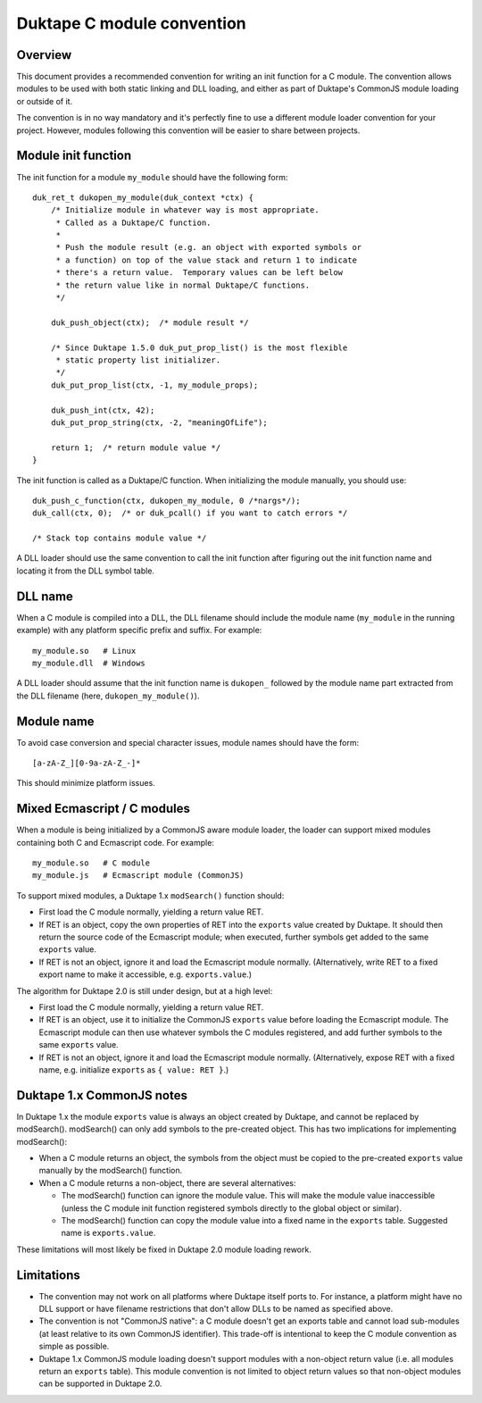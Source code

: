 ===========================
Duktape C module convention
===========================

Overview
========

This document provides a recommended convention for writing an init function
for a C module.  The convention allows modules to be used with both static
linking and DLL loading, and either as part of Duktape's CommonJS module
loading or outside of it.

The convention is in no way mandatory and it's perfectly fine to use a
different module loader convention for your project.  However, modules
following this convention will be easier to share between projects.

Module init function
====================

The init function for a module ``my_module`` should have the following form::

    duk_ret_t dukopen_my_module(duk_context *ctx) {
        /* Initialize module in whatever way is most appropriate.
         * Called as a Duktape/C function.
         *
         * Push the module result (e.g. an object with exported symbols or
         * a function) on top of the value stack and return 1 to indicate
         * there's a return value.  Temporary values can be left below
         * the return value like in normal Duktape/C functions.
         */

        duk_push_object(ctx);  /* module result */

        /* Since Duktape 1.5.0 duk_put_prop_list() is the most flexible
         * static property list initializer.
         */
        duk_put_prop_list(ctx, -1, my_module_props);

        duk_push_int(ctx, 42);
        duk_put_prop_string(ctx, -2, "meaningOfLife");

        return 1;  /* return module value */
    }

The init function is called as a Duktape/C function.  When initializing
the module manually, you should use::

    duk_push_c_function(ctx, dukopen_my_module, 0 /*nargs*/);
    duk_call(ctx, 0);  /* or duk_pcall() if you want to catch errors */

    /* Stack top contains module value */

A DLL loader should use the same convention to call the init function
after figuring out the init function name and locating it from the DLL
symbol table.

DLL name
========

When a C module is compiled into a DLL, the DLL filename should include
the module name (``my_module`` in the running example) with any platform
specific prefix and suffix.  For example::

    my_module.so   # Linux
    my_module.dll  # Windows

A DLL loader should assume that the init function name is ``dukopen_``
followed by the module name part extracted from the DLL filename (here,
``dukopen_my_module()``).

Module name
===========

To avoid case conversion and special character issues, module names should
have the form::

    [a-zA-Z_][0-9a-zA-Z_-]*

This should minimize platform issues.

Mixed Ecmascript / C modules
============================

When a module is being initialized by a CommonJS aware module loader, the
loader can support mixed modules containing both C and Ecmascript code.
For example::

    my_module.so   # C module
    my_module.js   # Ecmascript module (CommonJS)

To support mixed modules, a Duktape 1.x ``modSearch()`` function should:

* First load the C module normally, yielding a return value RET.

* If RET is an object, copy the own properties of RET into the ``exports``
  value created by Duktape.  It should then return the source code of the
  Ecmascript module; when executed, further symbols get added to the same
  ``exports`` value.

* If RET is not an object, ignore it and load the Ecmascript module normally.
  (Alternatively, write RET to a fixed export name to make it accessible,
  e.g. ``exports.value``.)

The algorithm for Duktape 2.0 is still under design, but at a high level:

* First load the C module normally, yielding a return value RET.

* If RET is an object, use it to initialize the CommonJS ``exports`` value
  before loading the Ecmascript module.  The Ecmascript module can then
  use whatever symbols the C modules registered, and add further symbols to
  the same ``exports`` value.

* If RET is not an object, ignore it and load the Ecmascript module normally.
  (Alternatively, expose RET with a fixed name, e.g. initialize ``exports``
  as ``{ value: RET }``.)

Duktape 1.x CommonJS notes
==========================

In Duktape 1.x the module ``exports`` value is always an object created by
Duktape, and cannot be replaced by modSearch().  modSearch() can only add
symbols to the pre-created object.  This has two implications for
implementing modSearch():

- When a C module returns an object, the symbols from the object must be
  copied to the pre-created ``exports`` value manually by the modSearch()
  function.

- When a C module returns a non-object, there are several alternatives:

  + The modSearch() function can ignore the module value.  This will make
    the module value inaccessible (unless the C module init function registered
    symbols directly to the global object or similar).

  + The modSearch() function can copy the module value into a fixed name in
    the ``exports`` table.  Suggested name is ``exports.value``.

These limitations will most likely be fixed in Duktape 2.0 module loading
rework.

Limitations
===========

* The convention may not work on all platforms where Duktape itself ports to.
  For instance, a platform might have no DLL support or have filename
  restrictions that don't allow DLLs to be named as specified above.

* The convention is not "CommonJS native": a C module doesn't get an exports
  table and cannot load sub-modules (at least relative to its own CommonJS
  identifier).  This trade-off is intentional to keep the C module convention
  as simple as possible.

* Duktape 1.x CommonJS module loading doesn't support modules with a non-object
  return value (i.e. all modules return an ``exports`` table).  This module
  convention is not limited to object return values so that non-object modules
  can be supported in Duktape 2.0.
